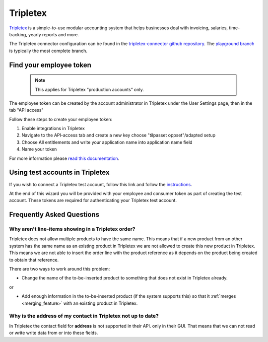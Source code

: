 .. _tripletex_connector:

=========
Tripletex
=========

`Tripletex <https://tripletex.no>`_ is a simple-to-use modular accounting system that helps businesses deal with invoicing, salaries, time-tracking, yearly reports and more.

The Tripletex connector configuration can be found in the  `tripletex-connector github repository <https://github.com/sesam-io/tripletex-connector>`_. The `playground branch <https://github.com/sesam-io/tripletex-connector/tree/playground>`_ is typically the most complete branch.

Find your employee token
------------------------
 .. note::
    This applies for Tripletex “production accounts” only.

The employee token can be created by the account administrator in Tripletex under the User Settings page, then in the tab "API access" 

Follow these steps to create your employee token:

#. Enable integrations in Tripletex
#. Navigate to the API-access tab and create a new key choose "tilpasset oppset"/adapted setup
#. Choose All entitlements and write your application name into application name field
#. Name your token

.. image:: images/TT-API1.png
    :width: 800px
    :align: left
    :alt: Choose Company/Selskap

.. image:: images/TT-API2.png
    :width: 800px
    :align: left
    :alt: Select a admin user

.. image:: images/TT-API3.png
   :width: 800px
   :align: left
   :alt: Select API Access/API Tilgang

.. image:: images/TT-API5.png
   :width: 800px
   :align: left
   :alt: 1 New Key, 2 Adapted Setup, 3 All Access, 4 SesamTalk, 5 Add a name, 6 Create key

.. image:: images/TT-API6.png
   :width: 800px
   :align: left
   :alt: Copy the generated API Key. 

For more information please `read this documentation <https://hjelp.tripletex.no/hc/en/articles/4409557117713>`_.

Using test accounts in Tripletex
--------------------------------
If you wish to connect a Tripletex test account, follow this link and follow the `instructions <https://api.tripletex.io/execute/integrationEnvironment?site=en>`_.

At the end of this wizard you will be provided with your employee and consumer token as part of creating the test account. 
These tokens are required for authenticating your Tripletex test account.


Frequently Asked Questions
--------------------------

Why aren't line-items showing in a Tripletex order?
***************************************************
Tripletex does not allow multiple products to have the same name. This means that if a new product from an other system has the same name as an existing product in Tripletex we are not allowed to create this new product in Tripletex. This means we are not able to insert the order line with the product reference as it depends on the product being created to obtain that reference.

There are two ways to work around this problem:

- Change the name of the to-be-inserted product to something that does not exist in Tripletex already.

or

- Add enough information in the to-be-inserted product (if the system supports this) so that it :ref:`merges <merging_feature>` with an existing product in Tripletex.


Why is the address of my contact in Tripletex not up to date?
*************************************************************

In Tripletex the contact field for **address** is not supported in their API. only in their GUI. That means that we can not read or write write data from or into these fields. 